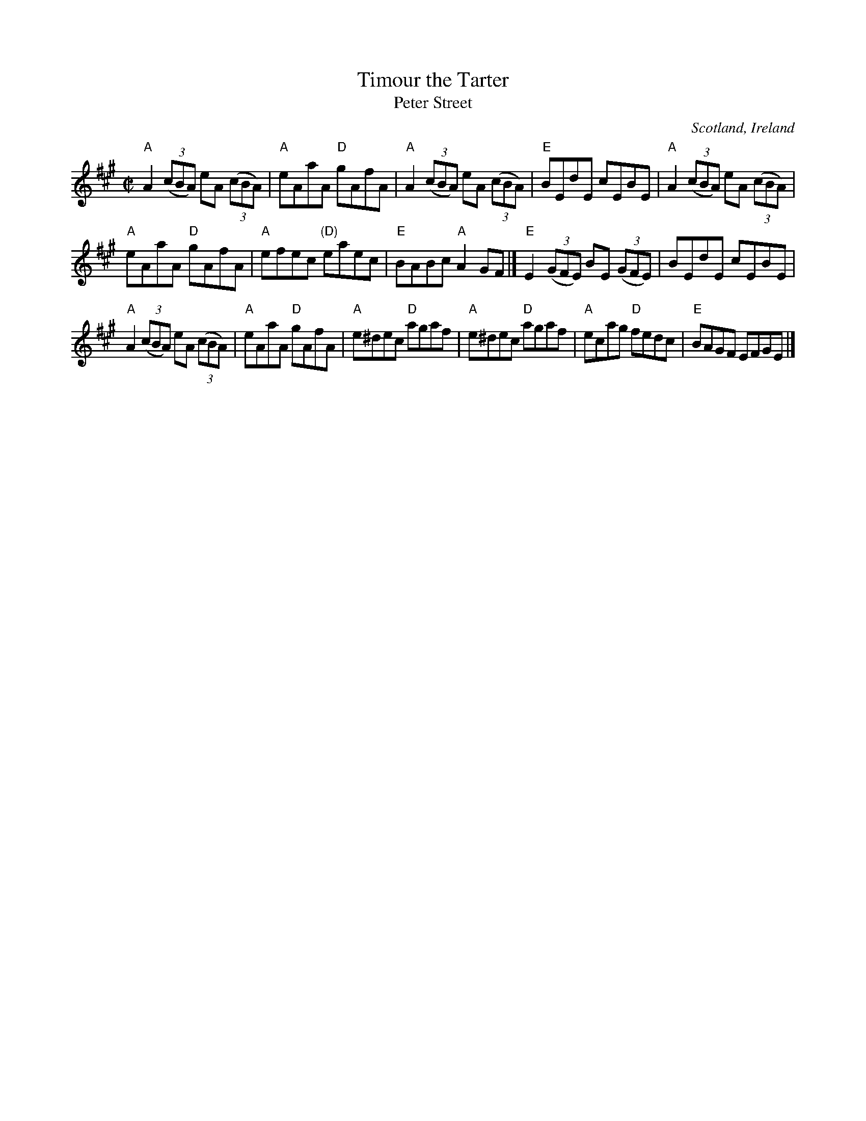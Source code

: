 X:320
T:Timour the Tarter
T:Peter Street
R:Reel
O:Scotland, Ireland
B:O'Neill's 1325
B:Krassen O'Neill's
B:NE Fiddlers
B:Kerr's First p18
B:Skye collection p6
S:My arrangement from various sources, essentially the Scottish version
S:But all essentially the same- O'Neill's has an interesting variation
S:in the A part...
Z:Transcription, minor arr., chords:Mike Long
M:C|
L:1/8
K:A
"A"A2(3(cBA) eA (3(cBA)|"A"eAaA "D"gAfA|"A"A2(3(cBA) eA (3(cBA)|"E"BEdE cEBE|\
"A"A2(3(cBA) eA (3(cBA)|
"A"eAaA "D"gAfA|"A"efec "(D)"eaec|"E"BABc "A"A2GF|]\
"E"E2(3(GFE) BE (3(GFE)|BEdE cEBE|
"A"A2(3(cBA) eA (3(cBA)|"A"eAaA "D"gAfA|\
"A"e^dec "D"agaf|"A"e^dec "D"agaf|"A"ecag "D"fedc|"E"BAGF EFGE|]
